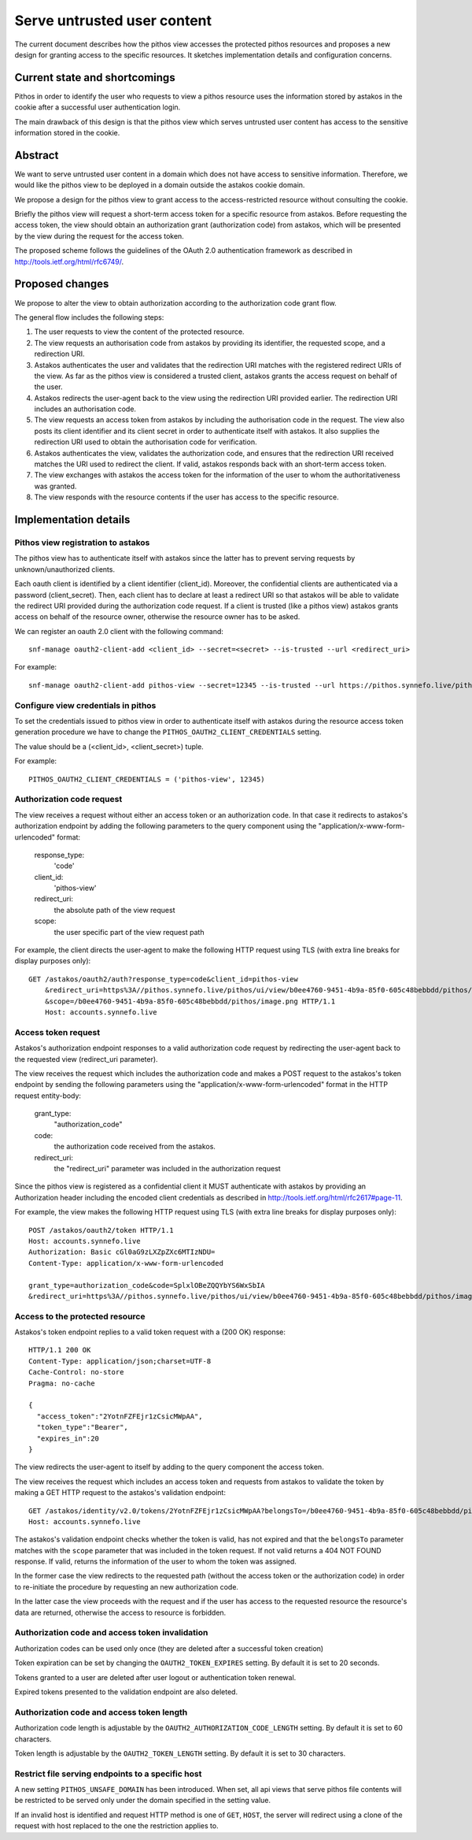 Serve untrusted user content
^^^^^^^^^^^^^^^^^^^^^^^^^^^^

The current document describes how the pithos view accesses the protected
pithos resources and proposes a new design for granting access to
the specific resources. It sketches implementation details and configuration
concerns.

Current state and shortcomings
==============================

Pithos in order to identify the user who requests to view a pithos resource
uses the information stored by astakos in the cookie after a successful user
authentication login.

The main drawback of this design is that the pithos view which serves untrusted
user content has access to the sensitive information stored in the cookie.

Abstract
========

We want to serve untrusted user content in a domain which does not have access
to sensitive information. Therefore, we would like the pithos view to be
deployed in a domain outside the astakos cookie domain.

We propose a design for the pithos view to grant access to the
access-restricted resource without consulting the cookie.

Briefly the pithos view will request a short-term access token for a specific
resource from astakos. Before requesting the access token, the view should
obtain an authorization grant (authorization code) from astakos, which will be
presented by the view during the request for the access token.

The proposed scheme follows the guidelines of the OAuth 2.0 authentication
framework as described in http://tools.ietf.org/html/rfc6749/.

Proposed changes
================

We propose to alter the view to obtain authorization according to the
authorization code grant flow.

The general flow includes the following steps:

#. The user requests to view the content of the protected resource.
#. The view requests an authorisation code from astakos by providing its
   identifier, the requested scope, and a redirection URI.
#. Astakos authenticates the user and validates that the redirection URI
   matches with the registered redirect URIs of the view.
   As far as the pithos view is considered a trusted client, astakos grants the
   access request on behalf of the user.
#. Astakos redirects the user-agent back to the view using the redirection URI
   provided earlier. The redirection URI includes an authorisation code.
#. The view requests an access token from astakos by including the
   authorisation code in the request. The view also posts its client identifier
   and its client secret in order to authenticate itself with astakos. It also
   supplies the redirection URI used to obtain the authorisation code for
   verification.
#. Astakos authenticates the view, validates the authorization code,
   and ensures that the redirection URI received matches the URI
   used to redirect the client.
   If valid, astakos responds back with an short-term access token.
#. The view exchanges with astakos the access token for the information of the
   user to whom the authoritativeness was granted.
#. The view responds with the resource contents if the user has access to the
   specific resource.

Implementation details
======================

Pithos view registration to astakos
-----------------------------------

The pithos view has to authenticate itself with astakos since the latter has to
prevent serving requests by unknown/unauthorized clients.

Each oauth client is identified by a client identifier (client_id). Moreover,
the confidential clients are authenticated via a password (client_secret).
Then, each client has to declare at least a redirect URI so
that astakos will be able to validate the redirect URI provided during the
authorization code request. If a client is trusted (like a pithos view) astakos
grants access on behalf of the resource owner, otherwise the resource owner has
to be asked.

We can register an oauth 2.0 client with the following command::

    snf-manage oauth2-client-add <client_id> --secret=<secret> --is-trusted --url <redirect_uri>

For example::

    snf-manage oauth2-client-add pithos-view --secret=12345 --is-trusted --url https://pithos.synnefo.live/pithos/ui/view


Configure view credentials in pithos
------------------------------------

To set the credentials issued to pithos view in order to authenticate itself
with astakos during the resource access token generation procedure we have to
change the ``PITHOS_OAUTH2_CLIENT_CREDENTIALS`` setting.

The value should be a (<client_id>, <client_secret>) tuple.

For example::

    PITHOS_OAUTH2_CLIENT_CREDENTIALS = ('pithos-view', 12345)

Authorization code request
--------------------------

The view receives a request without either an access token or an authorization
code. In that case it redirects to astakos's authorization endpoint by adding
the following parameters to the query component using the
"application/x-www-form-urlencoded" format:

    response_type:
        'code'
    client_id:
        'pithos-view'
    redirect_uri:
        the absolute path of the view request
    scope:
        the user specific part of the view request path

For example, the client directs the user-agent to make the following HTTP
request using TLS (with extra line breaks for display purposes only)::

    GET /astakos/oauth2/auth?response_type=code&client_id=pithos-view
        &redirect_uri=https%3A//pithos.synnefo.live/pithos/ui/view/b0ee4760-9451-4b9a-85f0-605c48bebbdd/pithos/image.png
        &scope=/b0ee4760-9451-4b9a-85f0-605c48bebbdd/pithos/image.png HTTP/1.1
        Host: accounts.synnefo.live

Access token request
--------------------

Astakos's authorization endpoint responses to a valid authorization code
request by redirecting the user-agent back to the requested view
(redirect_uri parameter).

The view receives the request which includes the authorization code and
makes a POST request to the astakos's token endpoint by sending the following
parameters using the "application/x-www-form-urlencoded" format in the HTTP
request entity-body:

    grant_type:
        "authorization_code"
    code:
        the authorization code received from the astakos.
    redirect_uri:
        the "redirect_uri" parameter was included in the authorization request

Since the pithos view is registered as a confidential client it MUST
authenticate with astakos by providing an Authorization header including the
encoded client credentials as described in
http://tools.ietf.org/html/rfc2617#page-11.

For example, the view makes the following HTTP request using TLS (with extra
line breaks for display purposes only)::

     POST /astakos/oauth2/token HTTP/1.1
     Host: accounts.synnefo.live
     Authorization: Basic cGl0aG9zLXZpZXc6MTIzNDU=
     Content-Type: application/x-www-form-urlencoded

     grant_type=authorization_code&code=SplxlOBeZQQYbYS6WxSbIA
     &redirect_uri=https%3A//pithos.synnefo.live/pithos/ui/view/b0ee4760-9451-4b9a-85f0-605c48bebbdd/pithos/image.png


Access to the protected resource
--------------------------------

Astakos's token endpoint replies to a valid token request with a (200 OK)
response::

     HTTP/1.1 200 OK
     Content-Type: application/json;charset=UTF-8
     Cache-Control: no-store
     Pragma: no-cache

     {
       "access_token":"2YotnFZFEjr1zCsicMWpAA",
       "token_type":"Bearer",
       "expires_in":20
     }

The view redirects the user-agent to itself by adding to the query component
the access token.

The view receives the request which includes an access token and requests
from astakos to validate the token by making a GET HTTP request to the
astakos's validation endpoint::

    GET /astakos/identity/v2.0/tokens/2YotnFZFEjr1zCsicMWpAA?belongsTo=/b0ee4760-9451-4b9a-85f0-605c48bebbdd/pithos/image.png HTTP/1.1
    Host: accounts.synnefo.live

The astakos's validation endpoint checks whether the token is valid, has not
expired and that the ``belongsTo`` parameter matches with the ``scope``
parameter that was included in the token request.
If not valid returns a 404 NOT FOUND response.
If valid, returns the information of the user to whom the token was assigned.

In the former case the view redirects to the requested path
(without the access token or the authorization code) in order to re-initiate
the procedure by requesting an new authorization code.

In the latter case the view proceeds with the request and if the user has access
to the requested resource the resource's data are returned, otherwise the
access to resource is forbidden.

Authorization code and access token invalidation
------------------------------------------------

Authorization codes can be used only once (they are deleted after a
successful token creation)

Token expiration can be set by changing the ``OAUTH2_TOKEN_EXPIRES`` setting.
By default it is set to 20 seconds.

Tokens granted to a user are deleted after user logout or authentication token
renewal.

Expired tokens presented to the validation endpoint are also deleted.

Authorization code and access token length
------------------------------------------

Authorization code length is adjustable by the
``OAUTH2_AUTHORIZATION_CODE_LENGTH`` setting. By default it is set to
60 characters.

Token length is adjustable by the ``OAUTH2_TOKEN_LENGTH`` setting.
By default it is set to 30 characters.

Restrict file serving endpoints to a specific host
--------------------------------------------------

A new setting ``PITHOS_UNSAFE_DOMAIN`` has been introduced. When set,
all api views that serve pithos file contents will be restricted to be served
only under the domain specified in the setting value.

If an invalid host is identified and request HTTP method is one
of ``GET``, ``HOST``, the server will redirect using a clone of the request
with host replaced to the one the restriction applies to.
